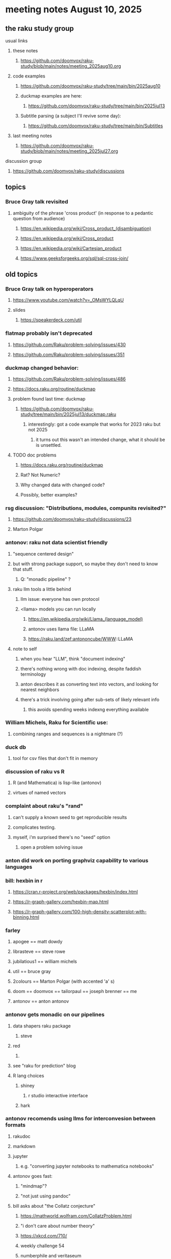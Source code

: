 * meeting notes August 10, 2025
** the raku study group
**** usual links
***** these notes
****** https://github.com/doomvox/raku-study/blob/main/notes/meeting_2025aug10.org 

***** code examples
****** https://github.com/doomvox/raku-study/tree/main/bin/2025aug10

****** duckmap examples are here:
******* https://github.com/doomvox/raku-study/tree/main/bin/2025jul13

****** Subtitle parsing (a subject I'll revive some day):
******* https://github.com/doomvox/raku-study/tree/main/bin/Subtitles

***** last meeting notes
****** https://github.com/doomvox/raku-study/blob/main/notes/meeting_2025jul27.org 

**** discussion group
***** https://github.com/doomvox/raku-study/discussions 

** topics

*** Bruce Gray talk revisited
**** ambiguity of the phrase 'cross product' (in response to a pedantic question from audience)
***** https://en.wikipedia.org/wiki/Cross_product_(disambiguation)
***** https://en.wikipedia.org/wiki/Cross_product
***** https://en.wikipedia.org/wiki/Cartesian_product
***** https://www.geeksforgeeks.org/sql/sql-cross-join/

** old topics

*** Bruce Gray talk on hyperoperators
***** https://www.youtube.com/watch?v=_OMsWYLQLqU
***** slides
****** https://speakerdeck.com/util

*** flatmap probably isn't deprecated
**** https://github.com/Raku/problem-solving/issues/430
**** https://github.com/Raku/problem-solving/issues/351

*** duckmap changed behavior: 
**** https://github.com/Raku/problem-solving/issues/486
**** https://docs.raku.org/routine/duckmap

**** problem found last time: duckmap
***** https://github.com/doomvox/raku-study/tree/main/bin/2025jul13/duckmap.raku
****** interestingly: got a code example that works for 2023 raku but not 2025
******* it turns out this wasn't an intended change, what it should be is unsettled.

**** TODO doc problems
***** https://docs.raku.org/routine/duckmap
***** Rat?  Not Numeric?
***** Why changed data with changed code?
***** Possibly, better examples?

*** rsg discussion: "Distributions, modules, compunits revisited?"
**** https://github.com/doomvox/raku-study/discussions/23
**** Marton Polgar

*** antonov: raku not data scientist friendly
**** "sequence centered design"
**** but with strong package support, so maybe they don't need to know that stuff.
***** Q: "monadic pipeline" ?
**** raku llm tools a little behind 
***** llm issue: everyone has own protocol
***** <llama> models you can run locally
****** https://en.wikipedia.org/wiki/Llama_(language_model)
****** antonov uses llama file: LLaMA
****** https://raku.land/zef:antononcube/WWW::LLaMA
**** note to self
***** when you hear "LLM", think "document indexing"
***** there's nothing wrong with doc indexing, despite faddish terminology
***** anton describes it as converting text into vectors, and looking for nearest neighbors
***** there's a trick involving going after sub-sets of likely relevant info
****** this avoids spending weeks indexng everything available

*** William Michels, Raku for Scientific use:
**** combining ranges and sequences is a nightmare (?)

*** duck db
**** tool for csv files that don't fit in memory

*** discussion of raku vs R
**** R (and Mathematica) is lisp-like (antonov)
**** virtues of named vectors

*** complaint about raku's "rand"
**** can't supply a known seed to get reproducible results
**** complicates testing.
**** myself, i'm surprised there's no "seed" option
***** open a problem solving issue

*** anton did work on porting graphviz capability to various languages 

*** bill: hexbin in r
**** https://cran.r-project.org/web/packages/hexbin/index.html
**** https://r-graph-gallery.com/hexbin-map.html
**** https://r-graph-gallery.com/100-high-density-scatterplot-with-binning.html

*** farley
**** apogee == matt dowdy
**** librasteve == steve rowe
**** jubilatious1 == william michels
**** util == bruce gray
**** 2colours == Marton Polgar  (with accented 'a' s)
**** doom == doomvox == tailorpaul == joseph brenner == me
**** antonov == anton antonov

*** antonov gets monadic on our pipelines
**** data shapers raku package 
***** steve
**** red 
***** 
**** see "raku for prediction" blog
**** R lang choices
***** shiney 
****** r studio interactive interface
***** hark

*** antonov recomends using llms for interconvesion between formats
**** rakudoc
**** markdown
**** jupyter
***** e.g. "converting jupyter notebooks to mathematica notebooks"

**** antonov goes fast:
***** "mindmap"?
***** "not just using pandoc"

**** bill asks about "the Collatz conjecture"
*****  https://mathworld.wolfram.com/CollatzProblem.html
***** "i don't care about number theory"
***** https://xkcd.com/710/
***** weekly challenge 54
***** numberphile and veritaseum
****** https://youtu.be/5mFpVDpKX70
****** https://youtu.be/094y1Z2wpJg
***** https://www.youtube.com/@AAA4prediction/videos
***** Anton Antonov's visualizations:
****** https://rakuforprediction.wordpress.com/2025/05/25/collatz-conjecture-visualizations/

*** raku as "secret weapon"

** old topics (from last meeting -- TODO trim these)
*** videos for 2025 perl & raku conference just went up
**** Bruce Gray on hyperoperators
***** https://www.youtube.com/watch?v=_OMsWYLQLqU


*** William Michels: Raku answers to shell questions
**** https://unix.stackexchange.com/a/797530/227738
**** https://unix.stackexchange.com/a/797471/227738
**** https://unix.stackexchange.com/a/797904/227738


*** would filtered inheritence make sense
**** when you want to inherit some of the material, but skip parts that don't make sense
**** a wonky idea of mine
***** use case: fix problem of trig methods available on Arrays

*** liskov substitution princple gets no respect
**** list behaves differently from array even though array is a list


** follow-up
*** log-in to stackexchange: think about giving William Michels some upvotes

** announcements 
*** next meetings

**** Aug 24, 2025 
**** Sep  7, 2025 (ok: labor day weekend was the week before)
**** Sep 21, 2025 
**** Oct  5, 2025
**** Oct 19, 2025
**** Nov 2, 2025
**** Nov 16, 2025
**** Dec 7, 2025 (three week gap, to get past thanksgiving weekend)
**** Dec 21, 2025
**** Jan  4, 2025
**** Jan  18, 2025
